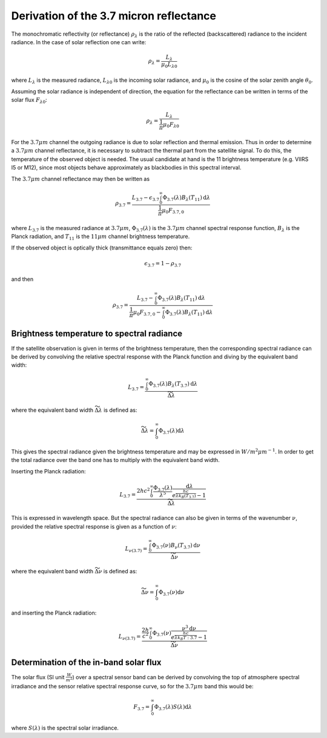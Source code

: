 Derivation of the 3.7 micron reflectance
----------------------------------------

The monochromatic reflectivity (or reflectance) :math:`\rho_{\lambda}` is the
ratio of the reflected (backscattered) radiance to the incident radiance. In
the case of solar reflection one can write:

.. math::

    \rho_{\lambda} = \frac{L_{\lambda}}{\mu_0 L_{\lambda 0}}

where :math:`L_{\lambda}` is the measured radiance, :math:`L_{\lambda 0}` is
the incoming solar radiance, and :math:`\mu_0` is the cosine of the solar
zenith angle :math:`\theta_0`.


Assuming the solar radiance is independent of direction, the equation for the
reflectance can be written in terms of the solar flux :math:`F_{\lambda 0}`:

.. math::

    \rho_{\lambda} = \frac{L_{\lambda}}{\frac{1}{\pi} \mu_0 F_{\lambda 0}}

For the :math:`3.7\mu m` channel the outgoing radiance is due to solar
reflection and thermal emission. Thus in order to determine a :math:`3.7\mu m`
channel reflectance, it is necessary to subtract the thermal part from the
satellite signal. To do this, the temperature of the observed object is
needed. The usual candidate at hand is the 11 brightness temperature
(e.g. VIIRS I5 or M12), since most objects behave approximately as blackbodies
in this spectral interval.

The :math:`3.7\mu m` channel reflectance may then be written as

.. math::

    \rho_{3.7} = \frac{L_{3.7} - \epsilon_{3.7} \int_0^\infty \Phi_{3.7}(\lambda) B_{\lambda} (T_{11}) \mathrm{d}\lambda } {\frac{1}{\pi} \mu_0 F_{3.7, 0}}

where :math:`L_{3.7}` is the measured radiance at :math:`3.7\mu m`, 
:math:`\Phi_{3.7} (\lambda)` is the :math:`3.7 \mu m` channel
spectral response function, :math:`B_{\lambda}` is the Planck radiation, 
and :math:`T_{11}` is the :math:`11\mu m` channel brightness temperature.

If the observed object is optically thick (transmittance equals zero) then:

.. math::

    \epsilon_{3.7} = 1 - \rho_{3.7}

and then

.. math::

    \rho_{3.7} = \frac{L_{3.7} - \int_0^\infty \Phi_{3.7}(\lambda) B_{\lambda} (T_{11}) \mathrm{d}\lambda } {\frac{1}{\pi} \mu_0 F_{3.7, 0} - \int_0^\infty \Phi_{3.7}(\lambda) B_{\lambda} (T_{11}) \mathrm{d}\lambda }


Brightness temperature to spectral radiance 
^^^^^^^^^^^^^^^^^^^^^^^^^^^^^^^^^^^^^^^^^^^^

If the satellite observation is given in terms of the brightness temperature,
then the corresponding spectral radiance can be derived by convolving the relative
spectral response with the Planck function and diving by the equivalent band width:

.. math::

    L_{3.7} = \frac{\int_0^\infty \Phi_{3.7}(\lambda) B_{\lambda} (T_{3.7}) \mathrm{d}\lambda}{\widetilde{\Delta \lambda}}

where the equivalent band width :math:`\widetilde{\Delta \lambda}` is defined as:

.. math::

    \widetilde{\Delta \lambda} = \int_0^\infty \Phi_{3.7}(\lambda) \mathrm{d}\lambda

This gives the spectral radiance given the brightness temperature and may be
expressed in :math:`W/m^2 \mu m^{-1}`. In order to get the total radiance over
the band one has to multiply with the equivalent band width.

Inserting the Planck radiation:

.. math::

    L_{3.7} = \frac{2hc^{2} \int_0^\infty \frac{\Phi_{3.7}(\lambda)}{{\lambda}^{5}} \frac{\mathrm{d}\lambda} {e^{\frac{hc}{\lambda k_B(T_{3.7})}} - 1}}{\widetilde{\Delta \lambda}}


This is expressed in wavelength space. But the spectral radiance can also be
given in terms of the wavenumber :math:`\nu`, provided the relative spectral
response is given as a function of :math:`\nu`:

.. math::

    L_{{\nu}(3.7)} = \frac{\int_0^\infty \Phi_{3.7}(\nu) B_{\nu} (T_{3.7}) \mathrm{d}\nu}{\widetilde{\Delta \nu}}

where the equivalent band width :math:`\widetilde{\Delta \nu}` is defined as:

.. math::

    \widetilde{\Delta \nu} = \int_0^\infty \Phi_{3.7}(\nu) \mathrm{d}\nu

and inserting the Planck radiation:

.. math::

    L_{{\nu}(3.7)} = \frac{\frac{2h}{c^2} \int_0^\infty \Phi_{3.7}(\nu) \frac{{\nu}^3 \mathrm{d}\nu}{e^{\frac{h c}{\lambda k_B T:{3.7}}} - 1} }{\widetilde{\Delta \nu}}



Determination of the in-band solar flux
^^^^^^^^^^^^^^^^^^^^^^^^^^^^^^^^^^^^^^^

The solar flux (SI unit :math:`\frac{W}{m^2}`) over a spectral sensor band can
be derived by convolving the top of atmosphere spectral irradiance and the
sensor relative spectral response curve, so for the :math:`3.7\mu m` band this
would be:

.. math::

    F_{3.7} = \int_0^\infty \Phi_{3.7}(\lambda) S(\lambda) \mathrm{d}\lambda 

where :math:`S(\lambda)` is the spectral solar irradiance.
